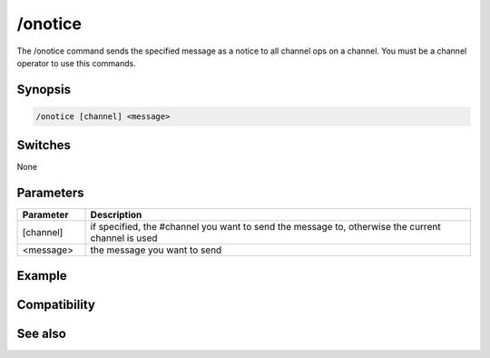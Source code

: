 /onotice
========

The /onotice command sends the specified message as a notice to all channel ops on a channel. You must be a channel operator to use this commands. 

Synopsis
--------

.. code:: text

    /onotice [channel] <message>

Switches
--------

None

Parameters
----------

.. list-table::
    :widths: 15 85
    :header-rows: 1

    * - Parameter
      - Description
    * - [channel]
      - if specified, the #channel you want to send the message to, otherwise the current channel is used
    * - <message>
      - the message you want to send

Example
-------

Compatibility
-------------

.. compatibility:: 3.3

See also
--------

.. hlist::
    :columns: 4

    * :doc:`/omsg </commands/omsg>`

